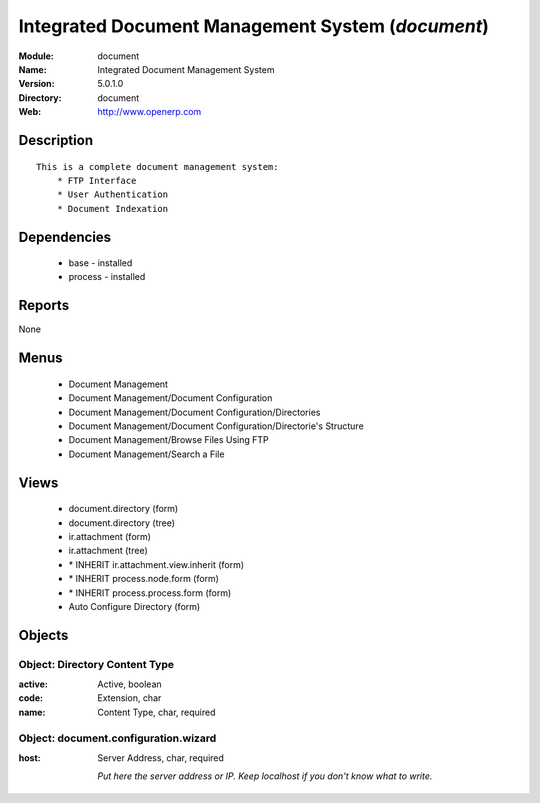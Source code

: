 
Integrated Document Management System (*document*)
==================================================
:Module: document
:Name: Integrated Document Management System
:Version: 5.0.1.0
:Directory: document
:Web: http://www.openerp.com

Description
-----------

::

  This is a complete document management system:
      * FTP Interface
      * User Authentication
      * Document Indexation

Dependencies
------------

 * base - installed
 * process - installed

Reports
-------

None


Menus
-------

 * Document Management
 * Document Management/Document Configuration
 * Document Management/Document Configuration/Directories
 * Document Management/Document Configuration/Directorie's Structure
 * Document Management/Browse Files Using FTP
 * Document Management/Search a File

Views
-----

 * document.directory (form)
 * document.directory (tree)
 * ir.attachment (form)
 * ir.attachment (tree)
 * \* INHERIT ir.attachment.view.inherit (form)
 * \* INHERIT process.node.form (form)
 * \* INHERIT process.process.form (form)
 * Auto Configure Directory (form)


Objects
-------

Object: Directory Content Type
##############################



:active: Active, boolean





:code: Extension, char





:name: Content Type, char, required




Object: document.configuration.wizard
#####################################



:host: Server Address, char, required

    *Put here the server address or IP. Keep localhost if you don't know what to write.*
